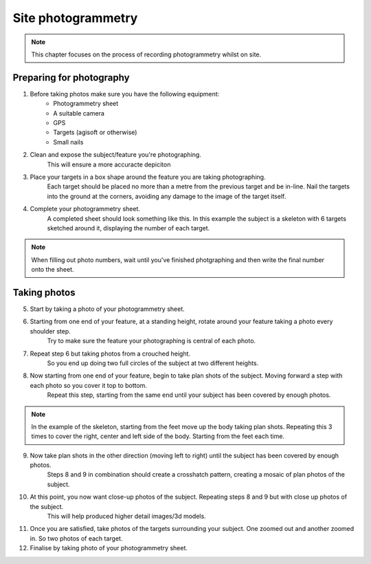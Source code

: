 Site photogrammetry
===================

.. note:: 
	This chapter focuses on the process of recording photogrammetry whilst on site.
	

Preparing for photography
-------------------------

1. Before taking photos make sure you have the following equipment: 
	* Photogrammetry sheet
	* A suitable camera
	* GPS
	* Targets (agisoft or otherwise)
	* Small nails
	
2. Clean and expose the subject/feature you're photographing.
	This will ensure a more accuracte depiciton
	
3. Place your targets in a box shape around the feature you are taking photographing.
	Each target should be placed no more than a metre from the previous target and be in-line. Nail the targets into the ground at the corners, avoiding any damage to the image of the target itself.
	
4. Complete your photogrammetry sheet. 
	A completed sheet should look something like this. In this example the subject is a skeleton with 6 targets sketched around it, displaying the number of each target. 
.. note::
	When filling out photo numbers, wait until you've finished photgraphing and then write the final number onto the sheet. 
	
|Photogrammetry_sheet|


Taking photos
--------------

5. Start by taking a photo of your photogrammetry sheet.

6. Starting from one end of your feature, at a standing height, rotate around your feature taking a photo every shoulder step. 
	Try to make sure the feature your photographing is central of each photo.

7. Repeat step 6 but taking photos from a crouched height.
	So you end up doing two full circles of the subject at two different heights.

8. Now starting from one end of your feature, begin to take plan shots of the subject. Moving forward a step with each photo so you cover it top to bottom.
	Repeat this step, starting from the same end until your subject has been covered by enough photos.

.. note::
	In the example of the skeleton, starting from the feet move up the body taking plan shots. Repeating this 3 times to cover the right, center and left side of the body. Starting from the feet each time.
	
9. Now take plan shots in the other direction (moving left to right) until the subject has been covered by enough photos.
	Steps 8 and 9 in combination should create a crosshatch pattern, creating a mosaic of plan photos of the subject.

10. At this point, you now want close-up photos of the subject. Repeating steps 8 and 9 but with close up photos of the subject. 
	This will help produced higher detail images/3d models.
	
11. Once you are satisfied, take photos of the targets surrounding your subject. One zoomed out and another zoomed in. So two photos of each target.

12. Finalise by taking photo of your photogrammetry sheet.

.. |Photogrammetry_sheet| image:: ../../../_static/images/photogrammetry_common/photogrammetry_sheet_complete.png
   :width: 30em
   :height: 50em